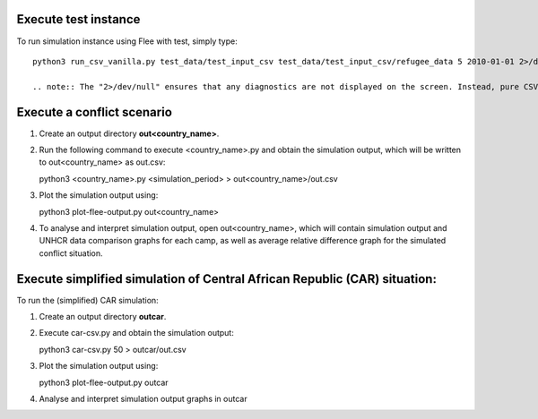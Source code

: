 .. _execution:

.. Simulation instance execution
.. =============================

Execute test instance
=======================

To run simulation instance using Flee with test, simply type::

  python3 run_csv_vanilla.py test_data/test_input_csv test_data/test_input_csv/refugee_data 5 2010-01-01 2>/dev/null
  
  .. note:: The "2>/dev/null" ensures that any diagnostics are not displayed on the screen. Instead, pure CSV output for the toy model should appear on the screen if this works correctly.
  

Execute a conflict scenario
===========================

1. Create an output directory **out<country_name>**.

2. Run the following command to execute <country_name>.py and obtain the simulation output, which will be written to out<country_name> as out.csv:

   python3 <country_name>.py <simulation_period> > out<country_name>/out.csv

3. Plot the simulation output using:

   python3 plot-flee-output.py out<country_name>

4. To analyse and interpret simulation output, open out<country_name>, which will contain simulation output and UNHCR data comparison graphs for each camp, as well as average relative difference graph for the simulated conflict situation.

   

Execute simplified simulation of Central African Republic (CAR) situation:
=========================================================================

To run the (simplified) CAR simulation:

1. Create an output directory **outcar**.

2. Execute car-csv.py and obtain the simulation output:

   python3 car-csv.py 50 > outcar/out.csv

3. Plot the simulation output using:

   python3 plot-flee-output.py outcar
    
4. Analyse and interpret simulation output graphs in outcar

